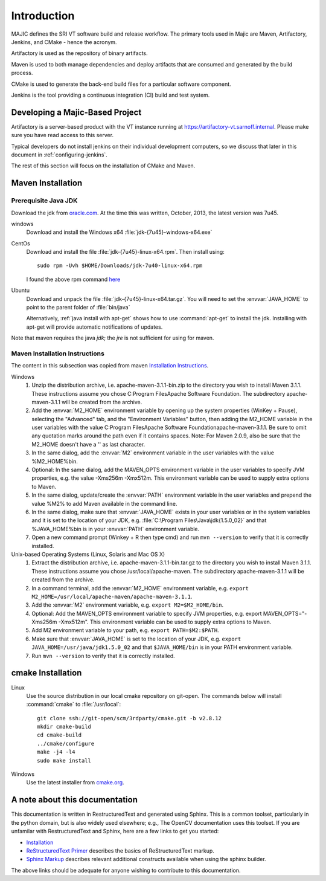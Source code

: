 ============
Introduction
============

MAJIC defines the SRI VT software build and release workflow. The
primary tools used in Majic are Maven, Artifactory, Jenkins, and CMake -
hence the acronym.

Artifactory is used as the repository of binary
artifacts.

Maven is used to both manage dependencies and deploy
artifacts that are consumed and generated by the build process.

CMake
is used to generate the back-end build files for a particular software
component.

Jenkins is the tool providing a continuous integration (CI)
build and test system.

Developing a Majic-Based Project
================================

Artifactory is a server-based product with the VT instance running at
https://artifactory-vt.sarnoff.internal.  Please make sure you have read access to this
server.

Typical developers do not install jenkins on their individual
development computers, so we discuss that later in this document in
:ref:`configuring-jenkins`.

The rest of this section will focus
on the installation of CMake and Maven.

Maven Installation
==================

Prerequisite Java JDK
---------------------

.. index:: jdk; installation

Download the jdk from `oracle.com
<http://www.oracle.com/technetwork/java/javase/downloads/jdk7-downloads-1880260.html>`__.
At the time this was written, October, 2013, the latest version was
7u45.

windows
   Download and install the Windows x64
   :file:`jdk-{7u45}-windows-x64.exe`

CentOs
   Download and install the file
   :file:`jdk-{7u45}-linux-x64.rpm`. Then install using::
   
      sudo rpm -Uvh $HOME/Downloads/jdk-7u40-linux-x64.rpm

   I found the above rpm command `here
   <http://www.if-not-true-then-false.com/2010/install-sun-oracle-java-jdk-jre-7-on-fedora-centos-red-hat-rhel/>`__

Ubuntu
   Download and unpack the file
   :file:`jdk-{7u45}-linux-x64.tar.gz`. You will need to set the
   :envvar:`JAVA_HOME` to point to the parent folder of
   :file:`bin/java`

   Alternatively, :ref:`java install with apt-get` shows how to use
   :command:`apt-get` to install the jdk. Installing with apt-get will
   provide automatic notifications of updates.

Note that maven requires the java *jdk*; the *jre* is not sufficient
for using for maven. 

Maven Installation Instructions
-------------------------------

.. index:: maven; installation

The content in this subsection was copied from maven 
`Installation Instructions <http://maven.apache.org/download.cgi>`__.

Windows
   #. Unzip the distribution archive, i.e. apache-maven-3.1.1-bin.zip to
      the directory you wish to install Maven 3.1.1. These instructions
      assume you chose C:\Program Files\Apache Software Foundation. The
      subdirectory apache-maven-3.1.1 will be created from the archive.

   #. Add the :envvar:`M2_HOME` environment variable by opening up the system
      properties (WinKey + Pause), selecting the "Advanced" tab, and the
      "Environment Variables" button, then adding the M2_HOME variable in
      the user variables with the value C:\Program Files\Apache Software
      Foundation\apache-maven-3.1.1. Be sure to omit any quotation marks
      around the path even if it contains spaces. Note: For Maven 2.0.9,
      also be sure that the M2_HOME doesn't have a '\' as last character.

   #. In the same dialog, add the :envvar:`M2` environment variable in the user
      variables with the value %M2_HOME%\bin.

   #. Optional: In the same dialog, add the MAVEN_OPTS environment
      variable in the user variables to specify JVM properties, e.g. the
      value -Xms256m -Xmx512m. This environment variable can be used to
      supply extra options to Maven.

   #. In the same dialog, update/create the :envvar:`PATH` environment variable in
      the user variables and prepend the value %M2% to add Maven
      available in the command line.

   #. In the same dialog, make sure that :envvar:`JAVA_HOME` exists in your user
      variables or in the system variables and it is set to the location
      of your JDK, e.g. :file:`C:\Program Files\Java\jdk{1.5.0_02}` and that
      %JAVA_HOME%\bin is in your :envvar:`PATH` environment variable.

   #. Open a new command prompt (Winkey + R then type cmd) and run 
      ``mvn --version``  to verify that it is correctly installed.

Unix-based Operating Systems (Linux, Solaris and Mac OS X)
   #. Extract the distribution archive,
      i.e. apache-maven-3.1.1-bin.tar.gz to the directory you wish to
      install Maven 3.1.1. These instructions assume you chose
      /usr/local/apache-maven. The subdirectory apache-maven-3.1.1 will
      be created from the archive.

   #. In a command terminal, add the :envvar:`M2_HOME` environment variable,
      e.g. ``export M2_HOME=/usr/local/apache-maven/apache-maven-3.1.1``.

   #. Add the :envvar:`M2` environment variable, e.g. ``export M2=$M2_HOME/bin``.

   #. Optional: Add the MAVEN_OPTS environment variable to specify JVM
      properties, e.g. export MAVEN_OPTS="-Xms256m -Xmx512m". This
      environment variable can be used to supply extra options to Maven.

   #. Add M2 environment variable to your path, e.g. 
      ``export PATH=$M2:$PATH``.

   #. Make sure that :envvar:`JAVA_HOME` is set to the location of your JDK,
      e.g. ``export JAVA_HOME=/usr/java/jdk1.5.0_02`` and that ``$JAVA_HOME/bin``
      is in your PATH environment variable.

   #. Run ``mvn --version`` to verify that it is correctly installed.


cmake Installation
==================

Linux
   Use the source distribution in our local cmake repository on
   git-open. The commands below will install :command:`cmake` to
   :file:`/usr/local`:: 

      git clone ssh://git-open/scm/3rdparty/cmake.git -b v2.8.12
      mkdir cmake-build
      cd cmake-build
      ../cmake/configure
      make -j4 -l4
      sudo make install

Windows
   Use the latest installer from `cmake.org
   <http://www.cmake.org/cmake/resources/software.html>`__. 

A note about this documentation
===============================

This documentation is written in RestructuredText and generated
using Sphinx. This is a common toolset, particularly in the python
domain, but is also widely used elsewhere; e.g., The OpenCV
documentation uses this toolset. If you are unfamilar with
RestructuredText and Sphinx, here are a few links to get you
started:

- `Installation
  <http://docutils.sourceforge.net/README.html#installation>`__

- `ReStructuredText Primer <http://sphinx-doc.org/rest.html>`__
  describes the basics of ReStructuredText markup.

- `Sphinx Markup <http://sphinx-doc.org/markup/index.html>`__
  describes relevant additional constructs available when using the
  sphinx builder.

The above links should be adequate for anyone wishing to contribute to
this documentation. 
